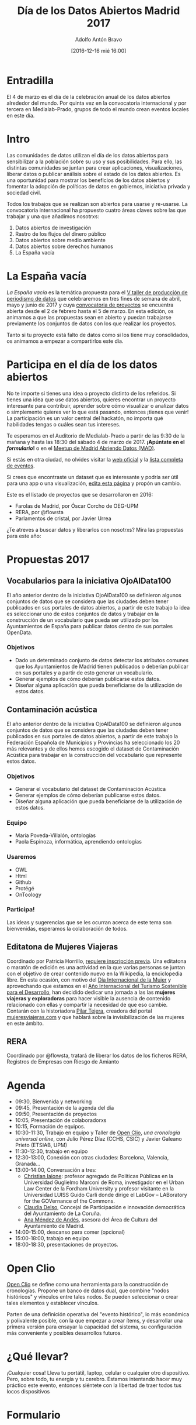 #+BLOG: datalab.medialab-prado.es
#+CATEGORY: 
#+TAGS: 
#+DESCRIPTION: 
#+AUTHOR: Adolfo Antón Bravo
#+EMAIL: adolfo@medialab-prado.es
#+TITLE: Día de los Datos Abiertos Madrid 2017
#+DATE: [2016-12-16 mié 16:00]
#+OPTIONS:  num:nil todo:nil pri:nil tags:nil ^:nil TeX:nil toc:2

* Entradilla								:TOC:
El 4 de marzo es el día de la celebración anual de los datos abiertos alrededor del mundo. Por quinta vez en la convocatoria internacional y por tercera en Medialab-Prado, grupos de todo el mundo crean eventos locales en este día.

* Intro 								:TOC:
Las comunidades de datos utilizan el día de los datos abiertos para sensibilizar a la población sobre su uso y sus posibilidades. Para ello, las distintas comunidades se juntan para crear aplicaciones, visualizaciones, liberar datos o publicar análisis sobre el estado de los datos abiertos. Es una oportunidad para mostrar los beneficios de los datos abiertos y fomentar la adopción de políticas de datos en gobiernos, iniciativa privada y sociedad civil.
#+BEGIN_HTML
<img src="http://medialab-prado.es/mmedia/19/19651/500_0.png" alt="Estás invitadx, de nuevo, al día de los datos abiertos" title="Día de los datos abiertos en Madrid" />

#+END_HTML

Todos los trabajos que se realizan son abiertos para usarse y re-usarse. La convocatoria internacional ha propuesto cuatro áreas claves sobre las que trabajar y una que añadimos nosotrxs:

1. Datos abiertos de investigación
2. Rastro de los flujos del dinero público
3. Datos abiertos sobre medio ambiente
4. Datos abiertos sobre derechos humanos
5. La España vacía

* La España vacía  						:TOC:

/La España vacía/ es la temática propuesta para el [[http://medialab-prado.es/article/v-taller-de-produccion-de-periodismo-de-datos-la-espana-vacia][V taller de producción de periodismo de datos]] que celebraremos en tres fines de semana de abril, mayo y junio de 2017 y cuya [[http://medialab-prado.es/article/v-taller-de-produccion-de-periodismo-de-datos-la-espana-vacia-convocatoria-de-proyectos][convocatoria de proyectos]] se encuentra abierta desde el 2 de febrero hasta el 5 de marzo. En esta edición, os animamos a que las propuestas sean en abierto y puedan trabajarse previamente los conjuntos de datos con los que realizar los proyectos.

Tanto si tu proyecto está falto de datos como si los tiene muy consolidados, os animamos a empezar a compartirlos este día.

* Participa en el día de los datos abiertos 		:TOC:

#+BEGIN_HTML
<img src="https://github.com/medialab-prado/diadatosabiertos2017/blob/master/logo_madrid_retocado.svg.png" alt="Imagen del logo del Día de los Datos Abiertos, personalizado para Madrid" title="Open Data Day Madrid" />

#+END_HTML

No te importe si tienes una idea o proyecto distinto de los referidos. Si tienes una idea que use datos abiertos, quieres encontrar un proyecto interesante para contribuir, aprender sobre cómo visualizar o analizar datos o simplemente quieres ver lo que está pasando, entonces ¡tienes que venir! La participación es un valor central del hackatón, no importa qué habilidades tengas o cuáles sean tus intereses.

Te esperamos en el Auditorio de Medialab-Prado a partir de las 9:30 de la mañana y hasta las 18:30 del sábado 4 de marzo de 2017. *¡Apúntate en el [[formulario]]!* o en el [[https://www.meetup.com/es-ES/Madrid-Abriendo-Datos/events/237929954/][Meetup de Madrid Abriendo Datos (MAD)]].

Si estás en otra ciudad, no olvides visitar la [[http://opendataday.org][web oficial]] y la [[https://docs.google.com/spreadsheets/d/1cV43fuzwy2q2ZKDWrHVS6XR4O8B01eLevh4PD6nCENE/edit#gid%3D98436325][lista completa de eventos]].

Si crees que encontraste un dataset que es interesante y podría ser útil para una app o una visualización, [[https://github.com/medialab-prado/diadatosabiertos2017/edit/master/Readme.org][edita esta página]] y propón un cambio.

Este es el listado de proyectos que se desarrollaron en 2016:

- Farolas de Madrid, por Óscar Corcho de OEG-UPM
- RERA, por @flowsta
- Parlamentos de cristal, por Javier Urrea

¿Te atreves a buscar datos y liberarlos con nosotrxs? Mira las propuestas para este año:


* Propuestas 2017  					:TOC:

** Vocabularios para la iniciativa OjoAlData100
El año anterior dentro de la iniciativa OjoAlData100 se definieron algunos conjuntos de datos que se considera que las ciudades deben tener publicados en sus portales de datos abiertos, a partir de este trabajo la idea es seleccionar uno de estos conjuntos de datos y trabajar en la construcción de un vocabulario que pueda ser utilizado por los Ayuntamientos de España para publicar datos dentro de sus portales OpenData.

*** Objetivos
- Dado un determinado conjunto de datos detectar los atributos comunes que los Ayuntamientos de Madrid tienen publicados o deberían publicar en sus portales y a partir de esto generar un vocabulario.
- Generar ejemplos de cómo deberían publicarse estos datos.
- Diseñar alguna aplicación que pueda beneficiarse de la utilización de estos datos.

** Contaminación acústica

El año anterior dentro de la iniciativa OjoAlData100 se definieron algunos conjuntos de datos que se considera que las ciudades deben tener publicados en sus portales de datos abiertos, a partir de este trabajo la Federación Española de Municipios y Provincias ha seleccionado los 20 más relevantes y de ellos hemos escogido el dataset de Contaminación Acústica para  trabajar en la construcción del vocabulario que represente estos datos.

*** Objetivos
- Generar el vocabulario del dataset de Contaminación Acústica
- Generar ejemplos de cómo deberían publicarse estos datos.
- Diseñar alguna aplicación que pueda beneficiarse de la utilización de estos datos.

*** Equipo
- María Poveda-Villalón, ontologías
- Paola Espinoza, informática, aprendiendo ontologías

*** Usaremos
- OWL
- Html
- Github
- Protégé
- OnToology
*** Participa!
Las ideas y sugerencias que se les ocurran acerca de este tema son bienvenidas, esperamos la colaboración de todos.


** Editatona de Mujeres Viajeras

Coordinado por Patricia Horrillo, [[http://medialab-prado.es/article/editatona-sobre-viajeras-en-wikipedia-4m][requiere inscripción previa]]. Una editatona o maratón de edición es una actividad en la que varias personas se juntan con el objetivo de crear contenido nuevo en la Wikipedia, la enciclopedia libre. En esta ocasión, con motivo del [[https://es.wikipedia.org/wiki/D%25C3%25ADa_Internacional_de_la_Mujer][Día Internacional de la Mujer]] y aprovechando que estamos en el [[http://media.unwto.org/es/press-release/2015-12-10/las-naciones-unidas-proclaman-2017-ano-internacional-del-turismo-sostenible][Año Internacional del Turismo Sostenible para el Desarrollo]], han decidido dedicar una jornada a las las *mujeres viajeras y exploradoras* para hacer visible la ausencia de contenido relacionado con ellas y compartir la necesidad de que eso cambie. Contarán con la historiadora [[http://medialab-prado.es/person/pilar-tejera][Pilar Tejera]], creadora del portal [[http://mujeresviajeras.com][mujeresviajeras.com]] y que hablará sobre la invisibilización de las mujeres en este ámbito.
** RERA									:TOC:

Coordinado por @flowsta, tratará de liberar los datos de los ficheros RERA, Registros de Empresas con Riesgo de Amianto


* Agenda 								:TOC:

- 09:30, Bienvenida y networking
- 09:45, Presentación de la agenda del día
- 09:50, Presentación de proyectos
- 10:05, Presentación de colaboradorxs
- 10:15, Formación de equipos.
- 10:30-11:30, Trabajo en equipo y Taller de [[http://openclio.org/][Open Clio]], /una cronología universal online/, con Julio Pérez Díaz (CCHS, CSIC) y Javier Galeano Prieto (ETSIAB, UPM)
- 11:30-12:30, trabajo en equipo
- 12:30-13:00, Conexión con otras ciudades: Barcelona, Valencia, Granada...
- 13:00-14:00, Conversación a tres:
 - [[http://medialab-prado.es/person/christian-iaione][Christian Iaione]]: profesor agregado de Políticas Públicas en la Universidad Guglielmo Marconi de Roma, investigador en el Urban Law Center de la Fordham University y profesor visitante en la Universidad LUISS Guido Carli donde dirige el LabGov – LABoratory for the GOVernance of the Commons.
 - [[http://medialab-prado.es/person/claudia-delso-carreira][Claudia Delso]], Concejal de Participación e innovación democrática del Ayuntamiento de La Coruña.
 - [[http://medialab-prado.es/person/anamendezdeandes][Ana Méndez de Andés]], asesora del Área de Cultura del Ayuntamiento de Madrid.
- 14:00-15:00, descanso para comer (opcional)
- 15:00-18:00, trabajo en equipo
- 18:00-18:30, presentaciones de proyectos.
* Open Clio	 						:TOC:

[[http://openclio.org/][Open Clio]] se define como una herramienta para la construcción de cronologías. Propone un banco de datos dual, que combine "nodos históricos" y vínculos entre tales nodos. Se pueden seleccionar o crear tales elementos y establecer vínculos.

Parten de una definición operativa del "evento histórico", lo más económica y polivalente posible, con la que empezar a crear ítems, y desarrollar una primera versión para ensayar la capacidad del sistema, su configuración más conveniente y posibles desarrollos futuros.
* ¿Qué llevar? 								:TOC:

¡Cualquier cosa! Lleva tu portátil, laptop, celular o cualquier otro dispositivo. Pero, sobre todo, tu energía y tu cerebro. Estamos intentando hacer muy práctico este evento, entonces siéntete con la libertad de traer todos tus locos dispositivos 

* Formulario 						:TOC:
